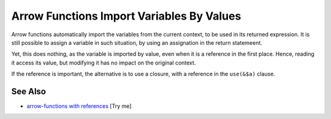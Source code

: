 .. _arrow-functions-import-variables-by-values:

Arrow Functions Import Variables By Values
------------------------------------------

.. meta::
	:description:
		Arrow Functions Import Variables By Values: Arrow functions automatically import the variables from the current context, to be used in its returned expression.
	:twitter:card: summary_large_image
	:twitter:site: @exakat
	:twitter:title: Arrow Functions Import Variables By Values
	:twitter:description: Arrow Functions Import Variables By Values: Arrow functions automatically import the variables from the current context, to be used in its returned expression
	:twitter:creator: @exakat
	:twitter:image:src: https://php-tips.readthedocs.io/en/latest/_images/arrowFunctionsImportVariables.png
	:og:image: https://php-tips.readthedocs.io/en/latest/_images/arrowFunctionsImportVariables.png
	:og:title: Arrow Functions Import Variables By Values
	:og:type: article
	:og:description: Arrow functions automatically import the variables from the current context, to be used in its returned expression
	:og:url: https://php-tips.readthedocs.io/en/latest/tips/arrowFunctionsImportVariables.html
	:og:locale: en

.. raw:: html

	<script type="application/ld+json">{"@context":"https:\/\/schema.org","@graph":[{"@type":"WebPage","@id":"https:\/\/php-tips.readthedocs.io\/en\/latest\/tips\/arrowFunctionsImportVariables.html","url":"https:\/\/php-tips.readthedocs.io\/en\/latest\/tips\/arrowFunctionsImportVariables.html","name":"Arrow Functions Import Variables By Values","isPartOf":{"@id":"https:\/\/www.exakat.io\/"},"datePublished":"Mon, 01 Sep 2025 17:37:31 +0000","dateModified":"Mon, 01 Sep 2025 17:37:31 +0000","description":"Arrow functions automatically import the variables from the current context, to be used in its returned expression","inLanguage":"en-US","potentialAction":[{"@type":"ReadAction","target":["https:\/\/php-tips.readthedocs.io\/en\/latest\/tips\/arrowFunctionsImportVariables.html"]}]},{"@type":"WebSite","@id":"https:\/\/www.exakat.io\/","url":"https:\/\/www.exakat.io\/","name":"Exakat","description":"Smart PHP static analysis","inLanguage":"en-US"}]}</script>

Arrow functions automatically import the variables from the current context, to be used in its returned expression. It is still possible to assign a variable in such situation, by using an assignation in the return statemeent.

Yet, this does nothing, as the variable is imported by value, even when it is a reference in the first place. Hence, reading it access its value, but modifying it has no impact on the original context.

If the reference is important, the alternative is to use a closure, with a reference in the ``use(&$a)`` clause.

.. image:: ../images/arrowFunctionsImportVariables.png

See Also
________

* `arrow-functions with references <https://3v4l.org/SZdGS>`_ [Try me]

